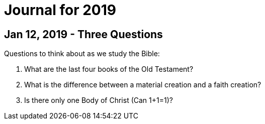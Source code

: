 = Journal for 2019

== Jan 12, 2019 - Three Questions

Questions to think about as we study the Bible:

1. What are the last four books of the Old Testament?
2. What is the difference between a material creation and a faith creation?
3. Is there only one Body of Christ (Can 1+1=1)?
